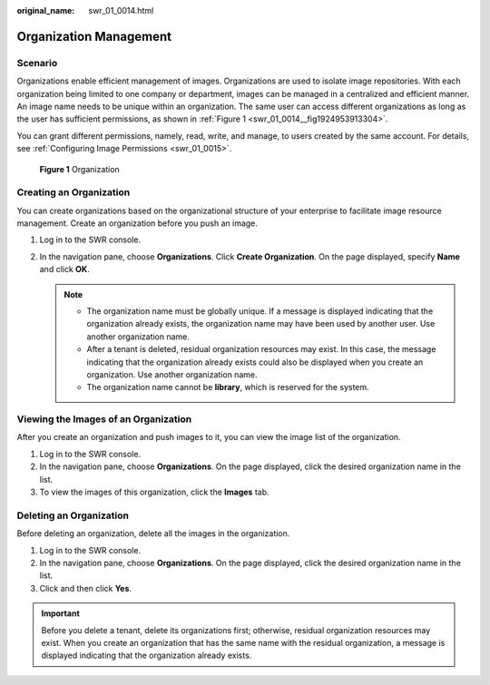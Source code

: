 :original_name: swr_01_0014.html

.. _swr_01_0014:

Organization Management
=======================

Scenario
--------

Organizations enable efficient management of images. Organizations are used to isolate image repositories. With each organization being limited to one company or department, images can be managed in a centralized and efficient manner. An image name needs to be unique within an organization. The same user can access different organizations as long as the user has sufficient permissions, as shown in :ref:`Figure 1 <swr_01_0014__fig1924953913304>`.

You can grant different permissions, namely, read, write, and manage, to users created by the same account. For details, see :ref:`Configuring Image Permissions <swr_01_0015>`.

.. _swr_01_0014__fig1924953913304:

.. figure:: /_static/images/en-us_image_0000001154801774.png
   :alt: **Figure 1** Organization

   **Figure 1** Organization

.. _swr_01_0014__section12921632181415:

Creating an Organization
------------------------

You can create organizations based on the organizational structure of your enterprise to facilitate image resource management. Create an organization before you push an image.

#. Log in to the SWR console.
#. In the navigation pane, choose **Organizations**. Click **Create Organization**. On the page displayed, specify **Name** and click **OK**.

   .. note::

      -  The organization name must be globally unique. If a message is displayed indicating that the organization already exists, the organization name may have been used by another user. Use another organization name.
      -  After a tenant is deleted, residual organization resources may exist. In this case, the message indicating that the organization already exists could also be displayed when you create an organization. Use another organization name.
      -  The organization name cannot be **library**, which is reserved for the system.

Viewing the Images of an Organization
-------------------------------------

After you create an organization and push images to it, you can view the image list of the organization.

#. Log in to the SWR console.
#. In the navigation pane, choose **Organizations**. On the page displayed, click the desired organization name in the list.
#. To view the images of this organization, click the **Images** tab.

Deleting an Organization
------------------------

Before deleting an organization, delete all the images in the organization.

#. Log in to the SWR console.
#. In the navigation pane, choose **Organizations**. On the page displayed, click the desired organization name in the list.
#. Click |image1| and then click **Yes**.

.. important::

   Before you delete a tenant, delete its organizations first; otherwise, residual organization resources may exist. When you create an organization that has the same name with the residual organization, a message is displayed indicating that the organization already exists.

.. |image1| image:: /_static/images/en-us_image_0000002319439097.png
